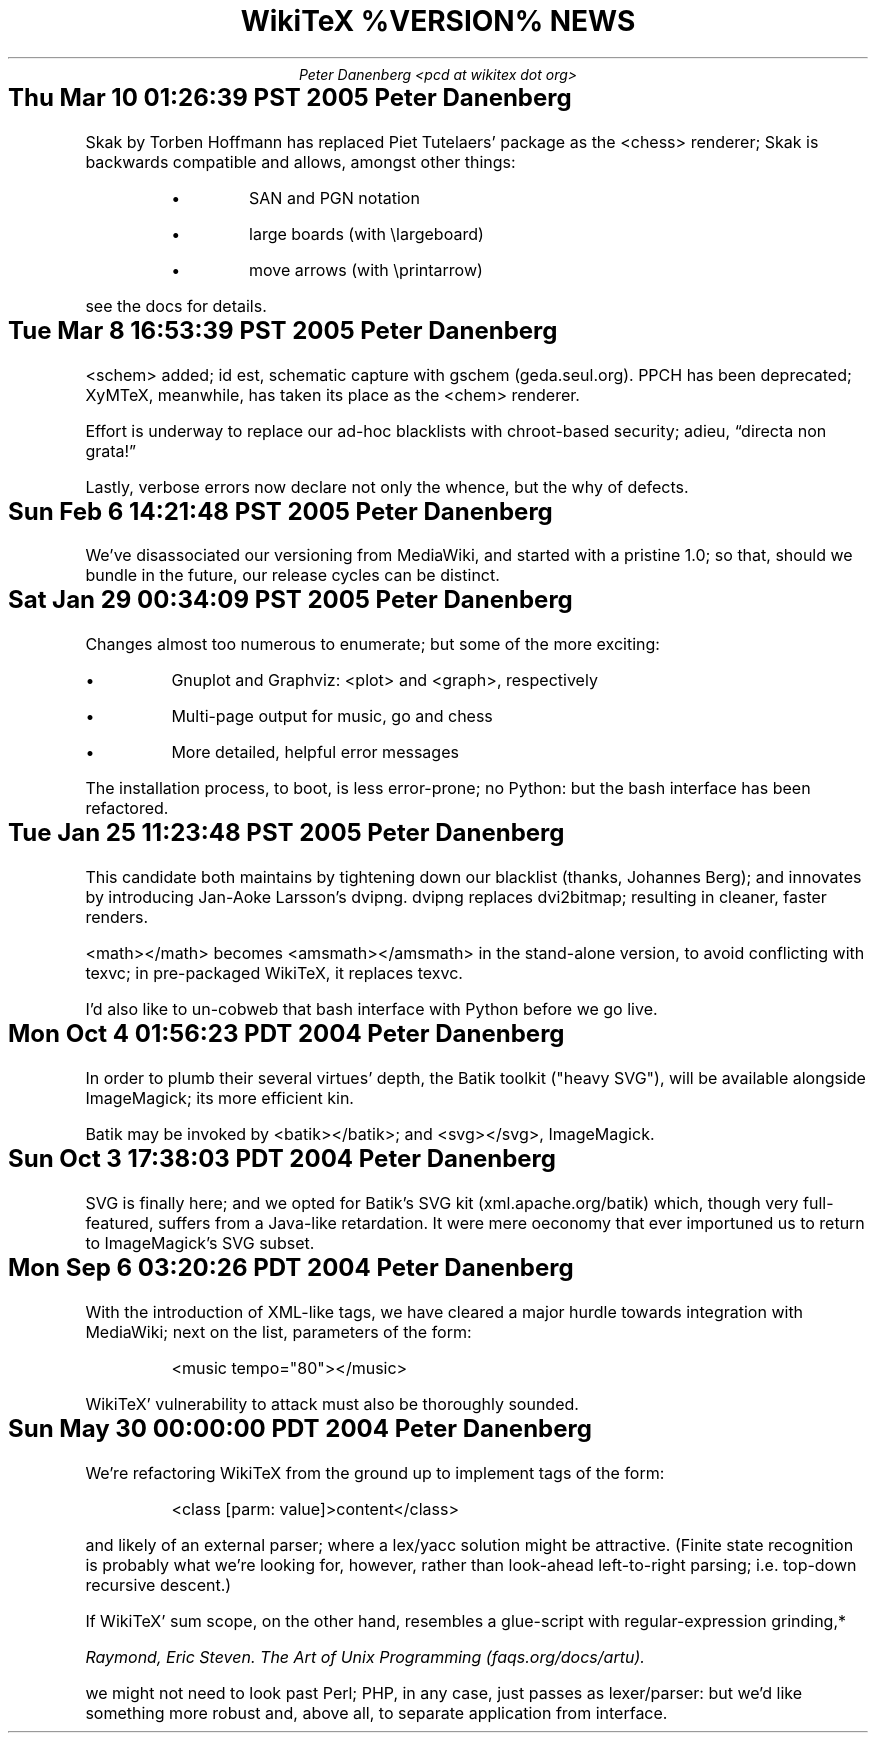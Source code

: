 .DA
.TL
WikiTeX %VERSION% NEWS
.AU
Peter Danenberg <pcd at wikitex dot org>
.SH
Thu Mar 10 01:26:39 PST 2005	Peter Danenberg
.RS
.PP
Skak by Torben Hoffmann has replaced Piet Tutelaers' package as the <chess> renderer; Skak is backwards compatible and allows, amongst other things:
.RS
.IP \(bu
SAN and PGN notation
.IP \(bu
large boards (with \\largeboard)
.IP \(bu
move arrows (with \\printarrow)
.RE
.LP
see the docs for details.
.RE
.SH
Tue Mar  8 16:53:39 PST 2005	Peter Danenberg
.RS
.PP
<schem> added; id est, schematic capture with gschem (geda.seul.org).  PPCH has been deprecated; XyMTeX, meanwhile, has taken its place as the <chem> renderer.
.PP
Effort is underway to replace our ad-hoc blacklists with chroot-based security; adieu, \(lqdirecta non grata!\(rq
.PP
Lastly, verbose errors now declare not only the whence, but the why of defects.
.RE
.SH
Sun Feb  6 14:21:48 PST 2005	Peter Danenberg
.RS
.PP
We've disassociated our versioning from MediaWiki, and started with a pristine 1.0; so that, should we bundle in the future, our release cycles can be distinct.
.RE
.SH
Sat Jan 29 00:34:09 PST 2005	Peter Danenberg
.RS
.PP
Changes almost too numerous to enumerate; but some of the more exciting:
.IP \(bu
Gnuplot and Graphviz: <plot> and <graph>, respectively
.IP \(bu
Multi-page output for music, go and chess
.IP \(bu
More detailed, helpful error messages
.PP
The installation process, to boot, is less error-prone; no Python: but the bash interface has been refactored.
.RE
.SH
Tue Jan 25 11:23:48 PST 2005	Peter Danenberg
.RS
.PP
This candidate both maintains by tightening down our blacklist (thanks, Johannes Berg); and innovates by introducing Jan-Aoke Larsson's dvipng.  dvipng replaces dvi2bitmap; resulting in cleaner, faster renders.
.PP
<math></math> becomes <amsmath></amsmath> in the stand-alone version, to avoid conflicting with texvc; in pre-packaged WikiTeX, it replaces texvc.
.PP
I'd also like to un-cobweb that bash interface with Python before we go live.
.RE
.SH
Mon Oct  4 01:56:23 PDT 2004	Peter Danenberg
.RS
.PP
In order to plumb their several virtues' depth, the Batik toolkit ("heavy SVG"), will be available alongside ImageMagick; its more efficient kin.
.PP
Batik may be invoked by <batik></batik>; and <svg></svg>, ImageMagick.
.RE
.SH
Sun Oct  3 17:38:03 PDT 2004	Peter Danenberg
.RS
.PP
SVG is finally here; and we opted for Batik's SVG kit (xml.apache.org/batik) which, though very full-featured, suffers from a Java-like retardation.  It were mere oeconomy that ever importuned us to return to ImageMagick's SVG subset.
.RE
.SH
Mon Sep  6 03:20:26 PDT 2004	Peter Danenberg
.RS
.PP
With the introduction of XML-like tags, we have cleared a major hurdle towards integration with Media\%Wiki; next on the list, parameters of the form:
.QP
<music tempo="80"></music>
.LP
WikiTeX' vulnerability to attack must also be thoroughly sounded.
.RE
.SH
Sun May 30 00:00:00 PDT 2004	Peter Danenberg
.RS
.PP
We're  refactoring WikiTeX from the ground up to implement tags of the form:
.QP 
<class [parm: value]>content</class>
.LP 
and likely of an external parser; where a lex/yacc  solution
might  be attractive.  (Finite state recognition is probably
what we're looking  for,  however,  rather  than  look-ahead
left-to-right parsing; i.e. top-down recursive descent.)
.PP
If  WikiTeX'  sum scope, on the other hand, resembles a
glue-script with regular-expression grinding,*
.FS *
Raymond,  Eric  Steven.   The Art of Unix Programming (faqs.org/docs/artu).
.FE
we might not need  to  look  past  Perl; PHP, in any case, just passes as
lexer/parser: but we'd like something more robust and, above
all, to separate application from interface.
.RE
.bp
